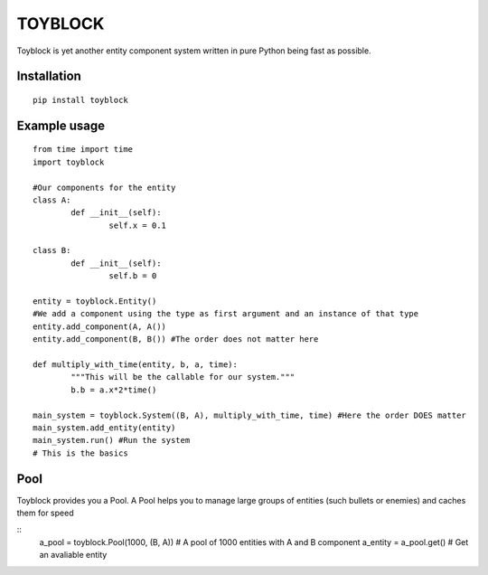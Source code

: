 ========
TOYBLOCK
========

Toyblock is yet another entity component system written in pure Python
being fast as possible.

Installation
------------

::

    pip install toyblock

Example usage
-------------

::

	from time import time
	import toyblock

	#Our components for the entity
	class A:
		def __init__(self):
			self.x = 0.1
			
	class B:
		def __init__(self):
			self.b = 0	

	entity = toyblock.Entity()
	#We add a component using the type as first argument and an instance of that type
	entity.add_component(A, A())
	entity.add_component(B, B()) #The order does not matter here
			
	def multiply_with_time(entity, b, a, time):
		"""This will be the callable for our system."""
		b.b = a.x*2*time()
		
	main_system = toyblock.System((B, A), multiply_with_time, time) #Here the order DOES matter
	main_system.add_entity(entity)
	main_system.run() #Run the system
	# This is the basics

Pool
----

Toyblock provides you a Pool. A Pool helps you to manage large groups of entities
(such bullets or enemies) and caches them for speed

::
	a_pool = toyblock.Pool(1000, (B, A)) # A pool of 1000 entities with A and B component
	a_entity = a_pool.get() # Get an avaliable entity